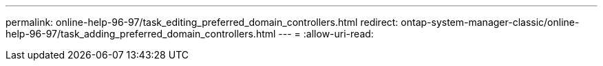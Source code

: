---
permalink: online-help-96-97/task_editing_preferred_domain_controllers.html 
redirect: ontap-system-manager-classic/online-help-96-97/task_adding_preferred_domain_controllers.html 
---
= 
:allow-uri-read: 


